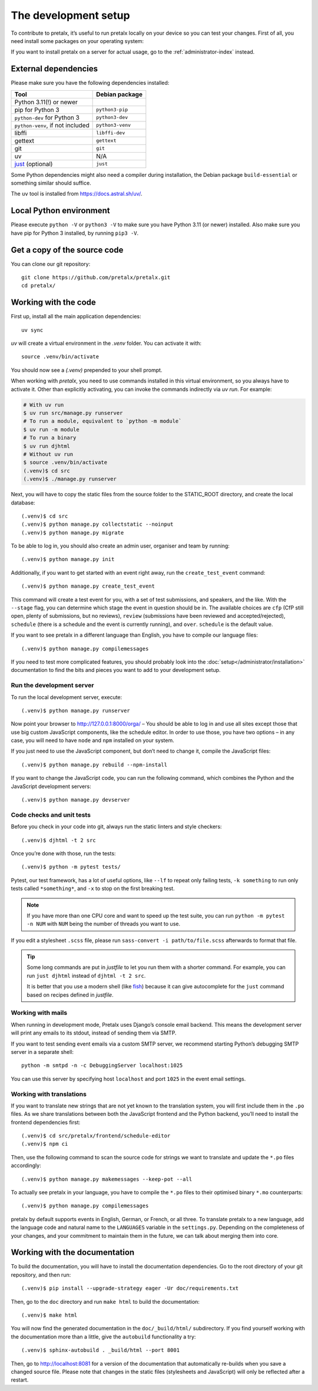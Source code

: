 .. _`devsetup`:

The development setup
=====================

To contribute to pretalx, it’s useful to run pretalx locally on your device so you can test your
changes. First of all, you need install some packages on your operating system:

If you want to install pretalx on a server for actual usage, go to the :ref:`administrator-index`
instead.

External dependencies
---------------------

Please make sure you have the following dependencies installed:

+----------------------------------+------------------+
| Tool                             | Debian package   |
+==================================+==================+
| Python 3.11(!) or newer          |                  |
+----------------------------------+------------------+
| pip for Python 3                 | ``python3-pip``  |
+----------------------------------+------------------+
| ``python-dev`` for Python 3      | ``python3-dev``  |
+----------------------------------+------------------+
| ``python-venv``, if not included | ``python3-venv`` |
+----------------------------------+------------------+
| libffi                           | ``libffi-dev``   |
+----------------------------------+------------------+
| gettext                          | ``gettext``      |
+----------------------------------+------------------+
| git                              | ``git``          |
+----------------------------------+------------------+
| uv                               |      N/A         |
+----------------------------------+------------------+
| `just`_ (optional)               | ``just``         |
+----------------------------------+------------------+

Some Python dependencies might also need a compiler during installation, the Debian package
``build-essential`` or something similar should suffice.

The ``uv`` tool is installed from https://docs.astral.sh/uv/.


Local Python environment
------------------------

Please execute ``python -V`` or ``python3 -V`` to make sure you have Python 3.11
(or newer) installed. Also make sure you have pip for Python 3 installed, by
running ``pip3 -V``.


Get a copy of the source code
-----------------------------
You can clone our git repository::

    git clone https://github.com/pretalx/pretalx.git
    cd pretalx/


Working with the code
---------------------

First up, install all the main application dependencies::

    uv sync

`uv` will create a virtual environment in the *.venv* folder. You can activate it with::

    source .venv/bin/activate

You should now see a *(.venv)* prepended to your shell prompt.

When working with `pretalx`, you need to use commands installed in this virtual environment, so you always have to activate it.
Other than explicitly activating, you can invoke the commands indirectly via `uv run`. For example:

.. code-block:: shell

    # With uv run
    $ uv run src/manage.py runserver
    # To run a module, equivalent to `python -m module`
    $ uv run -m module
    # To run a binary
    $ uv run djhtml
    # Without uv run
    $ source .venv/bin/activate
    (.venv)$ cd src
    (.venv)$ ./manage.py runserver

Next, you will have to copy the static files from the source folder to the
STATIC_ROOT directory, and create the local database::

    (.venv)$ cd src
    (.venv)$ python manage.py collectstatic --noinput
    (.venv)$ python manage.py migrate

To be able to log in, you should also create an admin user, organiser and team by running::

    (.venv)$ python manage.py init

Additionally, if you want to get started with an event right away, run the ``create_test_event`` command::

    (.venv)$ python manage.py create_test_event

This command will create a test event for you, with a set of test submissions,
and speakers, and the like.  With the ``--stage`` flag, you can determine which
stage the event in question should be in. The available choices are ``cfp``
(CfP still open, plenty of submissions, but no reviews), ``review``
(submissions have been reviewed and accepted/rejected), ``schedule`` (there is
a schedule and the event is currently running), and ``over``. ``schedule`` is
the default value.

If you want to see pretalx in a different language than English, you have to compile our language
files::

    (.venv)$ python manage.py compilemessages

If you need to test more complicated features, you should probably look into the
:doc:`setup</administrator/installation>` documentation to find the bits and pieces you
want to add to your development setup.

Run the development server
^^^^^^^^^^^^^^^^^^^^^^^^^^
To run the local development server, execute::

    (.venv)$ python manage.py runserver

Now point your browser to http://127.0.0.1:8000/orga/ – You should be able to log in and use
all sites except those that use big custom JavaScript components, like the schedule editor.
In order to use those, you have two options – in any case, you will need to have ``node`` and
``npm`` installed on your system.

If you just need to use the JavaScript component, but don’t need to change it,
compile the JavaScript files::

    (.venv)$ python manage.py rebuild --npm-install

If you want to change the JavaScript code, you can run the following command, which combines
the Python and the JavaScript development servers::

    (.venv)$ python manage.py devserver

.. _`checksandtests`:

Code checks and unit tests
^^^^^^^^^^^^^^^^^^^^^^^^^^
Before you check in your code into git, always run the static linters and style checkers::

    (.venv)$ djhtml -t 2 src

Once you’re done with those, run the tests::

    (.venv)$ python -m pytest tests/

Pytest, our test framework, has a lot of useful options, like ``--lf`` to repeat only failing
tests, ``-k something`` to run only tests called ``*something*``, and ``-x`` to stop on the
first breaking test.

.. note:: If you have more than one CPU core and want to speed up the test suite, you can run
          ``python -m pytest -n NUM`` with ``NUM`` being the number of threads you want to use.

If you edit a stylesheet ``.scss`` file, please run ``sass-convert -i path/to/file.scss``
afterwards to format that file.

.. tip::

    Some long commands are put in *justfile* to let you run them with a shorter command.
    For example, you can run ``just djhtml`` instead of ``djhtml -t 2 src``.

    It is better that you use a modern shell (like `fish`_) because it can give autocomplete
    for the ``just`` command based on recipes defined in *justfile*.

Working with mails
^^^^^^^^^^^^^^^^^^

When running in development mode, Pretalx uses Django’s console email backend.
This means the development server will print any emails to its stdout, instead
of sending them via SMTP.

If you want to test sending event emails via a custom SMTP server, we recommend
starting Python’s debugging SMTP server in a separate shell::

    python -m smtpd -n -c DebuggingServer localhost:1025

You can use this server by specifying host ``localhost`` and port ``1025`` in
the event email settings.

.. _`developer-translations`:

Working with translations
^^^^^^^^^^^^^^^^^^^^^^^^^
If you want to translate new strings that are not yet known to the translation system, you will
first include them in the ``.po`` files. As we share translations between both the JavaScript
frontend and the Python backend, you’ll need to install the frontend dependencies first::

    (.venv)$ cd src/pretalx/frontend/schedule-editor
    (.venv)$ npm ci

Then, use the following command to scan the source code for strings we want to
translate and update the ``*.po`` files accordingly::

    (.venv)$ python manage.py makemessages --keep-pot --all

To actually see pretalx in your language, you have to compile the ``*.po`` files to their optimised
binary ``*.mo`` counterparts::

    (.venv)$ python manage.py compilemessages

pretalx by default supports events in English, German, or French, or all three. To translate
pretalx to a new language, add the language code and natural name to the ``LANGUAGES`` variable in
the ``settings.py``. Depending on the completeness of your changes, and your commitment to maintain
them in the future, we can talk about merging them into core.


Working with the documentation
------------------------------

To build the documentation, you will have to install the documentation dependencies. Go to the root
directory of your git repository, and then run::

    (.venv)$ pip install --upgrade-strategy eager -Ur doc/requirements.txt

Then, go to the ``doc`` directory and run ``make html`` to build the documentation::

    (.venv)$ make html

You will now find the generated documentation in the ``doc/_build/html/`` subdirectory.
If you find yourself working with the documentation more than a little, give the ``autobuild``
functionality a try::

    (.venv)$ sphinx-autobuild . _build/html --port 8001

Then, go to http://localhost:8081 for a version of the documentation that
automatically re-builds when you save a changed source file.
Please note that changes in the static files (stylesheets and JavaScript) will only be reflected
after a restart.


.. _just: https://just.systems/
.. _fish: https://fishshell.com/
